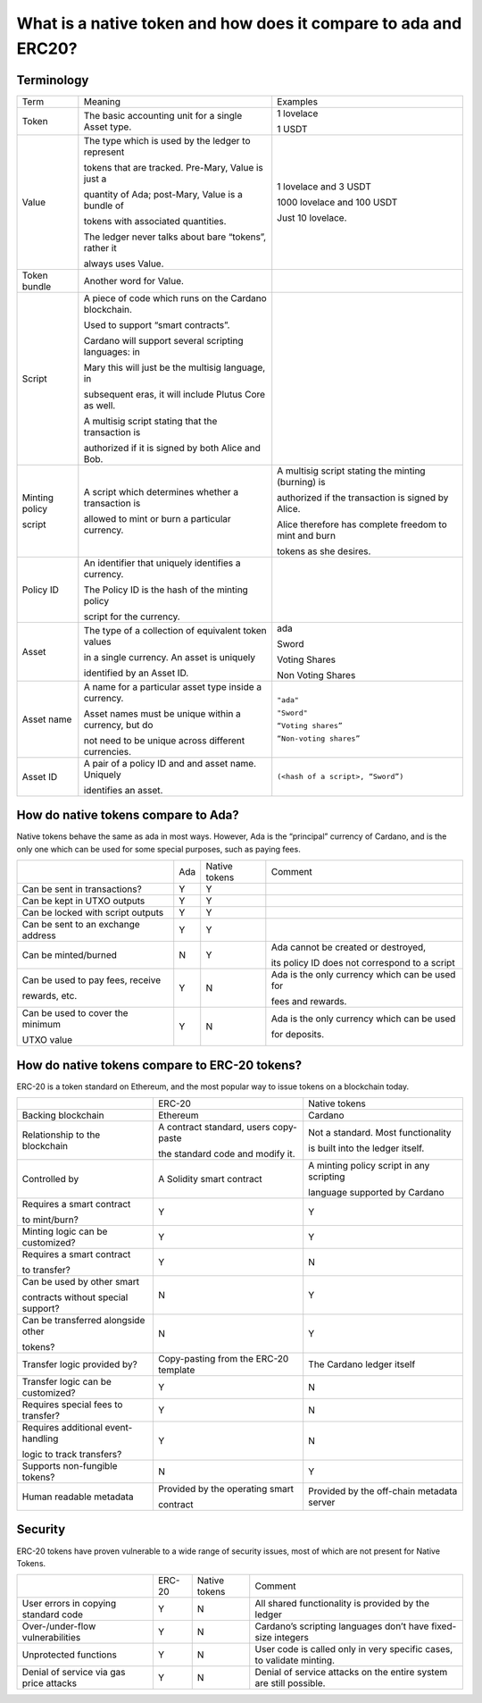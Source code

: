 What is a native token and how does it compare to ada and ERC20?
==================================================================

Terminology
###########

+-----------------+-------------------------------------------------------+-----------------------------------------------------------+
|Term             | Meaning                                               | Examples                                                  |
+-----------------+-------------------------------------------------------+-----------------------------------------------------------+
|Token            | The basic accounting unit for a single Asset type.    | 1 lovelace                                                |
|                 |                                                       |                                                           |
|                 |                                                       | 1 USDT                                                    |
+-----------------+-------------------------------------------------------+-----------------------------------------------------------+
|Value            | The type which is used by the ledger to represent     | 1 lovelace and 3 USDT                                     |
|                 |                                                       |                                                           |
|                 | tokens that are tracked. Pre-Mary, Value is just a    | 1000 lovelace and 100 USDT                                |
|                 |                                                       |                                                           |
|                 | quantity of Ada; post-Mary, Value is a bundle of      | Just 10 lovelace.                                         |
|                 |                                                       |                                                           |
|                 | tokens with associated quantities.                    |                                                           |
|                 |                                                       |                                                           |
|                 | The ledger never talks about bare “tokens”, rather it |                                                           |
|                 |                                                       |                                                           |
|                 | always uses Value.                                    |                                                           |
+-----------------+-------------------------------------------------------+-----------------------------------------------------------+
|Token bundle     | Another word for Value.                               |                                                           |
+-----------------+-------------------------------------------------------+-----------------------------------------------------------+
|Script           | A piece of code which runs on the Cardano blockchain. |                                                           |
|                 |                                                       |                                                           |
|                 | Used to support “smart contracts”.                    |                                                           |
|                 |                                                       |                                                           |
|                 | Cardano will support several scripting languages: in  |                                                           |
|                 |                                                       |                                                           |
|                 | Mary this will just be the multisig language, in      |                                                           |
|                 |                                                       |                                                           |
|                 | subsequent eras, it will include Plutus Core as well. |                                                           |
|                 |                                                       |                                                           |
|                 | A multisig script stating that the transaction is     |                                                           |
|                 |                                                       |                                                           |
|                 | authorized if it is signed by both Alice and Bob.     |                                                           |
+-----------------+-------------------------------------------------------+-----------------------------------------------------------+
|Minting policy   | A script which determines whether a transaction is    | A multisig script stating the minting (burning) is        |
|                 |                                                       |                                                           |
|script           | allowed to mint or burn a particular currency.        | authorized if the transaction is signed by Alice.         |
|                 |                                                       |                                                           |
|                 |                                                       | Alice therefore has complete freedom to mint and burn     |
|                 |                                                       |                                                           |
|                 |                                                       | tokens as she desires.                                    |
+-----------------+-------------------------------------------------------+-----------------------------------------------------------+
|Policy ID        | An identifier that uniquely identifies a currency.    |                                                           |
|                 |                                                       |                                                           |
|                 | The Policy ID is the hash of the minting policy       |                                                           |
|                 |                                                       |                                                           |
|                 | script for the currency.                              |                                                           |
+-----------------+-------------------------------------------------------+-----------------------------------------------------------+
|Asset            | The type of a collection of equivalent token values   | ada                                                       |
|                 |                                                       |                                                           |
|                 | in a single currency.  An asset is uniquely           | Sword                                                     |
|                 |                                                       |                                                           |
|                 | identified by an Asset ID.                            | Voting Shares                                             |
|                 |                                                       |                                                           |
|                 |                                                       | Non Voting Shares                                         |
+-----------------+-------------------------------------------------------+-----------------------------------------------------------+
|Asset name       | A name for a particular asset type inside a currency. | ``"ada"``                                                 |
|                 |                                                       |                                                           |
|                 | Asset names must be unique within a currency, but do  | ``"Sword"``                                               |
|                 |                                                       |                                                           |
|                 | not need to be unique across different currencies.    | ``“Voting shares”``                                       |
|                 |                                                       |                                                           |
|                 |                                                       | ``“Non-voting shares”``                                   |
+-----------------+-------------------------------------------------------+-----------------------------------------------------------+
|Asset ID         | A pair of a policy ID and and asset name. Uniquely    | ``(<hash of a script>, “Sword”)``                         |
|                 |                                                       |                                                           |
|                 | identifies an asset.                                  |                                                           |
+-----------------+-------------------------------------------------------+-----------------------------------------------------------+


How do native tokens compare to Ada?
####################################

Native tokens behave the same as ada in most ways.
However, Ada is the “principal” currency of Cardano, and is the only one which
can be used for some special purposes, such as paying fees.


+-----------------------------------+-------+-----------------+-------------------------------------------------+
|                                   | Ada   | Native tokens   | Comment                                         |
+-----------------------------------+-------+-----------------+-------------------------------------------------+
|Can be sent in transactions?       | Y     | Y               |                                                 |
+-----------------------------------+-------+-----------------+-------------------------------------------------+
|Can be kept in UTXO outputs        | Y     | Y               |                                                 |
+-----------------------------------+-------+-----------------+-------------------------------------------------+
|Can be locked with script outputs  | Y     | Y               |                                                 |
+-----------------------------------+-------+-----------------+-------------------------------------------------+
|Can be sent to an exchange address | Y     | Y               |                                                 |
+-----------------------------------+-------+-----------------+-------------------------------------------------+
|Can be minted/burned               | N     | Y               | Ada cannot be created or destroyed,             |
|                                   |       |                 |                                                 |
|                                   |       |                 | its policy ID does not correspond to a script   |
+-----------------------------------+-------+-----------------+-------------------------------------------------+
|Can be used to pay fees, receive   | Y     | N               | Ada is the only currency which can be used for  |
|                                   |       |                 |                                                 |
|rewards, etc.                      |       |                 | fees and rewards.                               |
+-----------------------------------+-------+-----------------+-------------------------------------------------+
|Can be used to cover the minimum   | Y     | N               | Ada is the only currency which can be used      |
|                                   |       |                 |                                                 |
|UTXO value                         |       |                 | for deposits.                                   |
+-----------------------------------+-------+-----------------+-------------------------------------------------+

How do native tokens compare to ERC-20 tokens?
###############################################

ERC-20 is a token standard on Ethereum, and the most popular way to issue tokens on a blockchain today.



+------------------------------------+-----------------------------------------+--------------------------------------------+
|                                    | ERC-20                                  |Native tokens                               |
+------------------------------------+-----------------------------------------+--------------------------------------------+
|Backing blockchain                  | Ethereum                                |Cardano                                     |
+------------------------------------+-----------------------------------------+--------------------------------------------+
|Relationship to the blockchain      | A contract standard, users copy-paste   |Not a standard. Most functionality          |
|                                    |                                         |                                            |
|                                    | the standard code and modify it.        |is built into the ledger itself.            |
+------------------------------------+-----------------------------------------+--------------------------------------------+
|Controlled by                       | A Solidity smart contract               |A minting policy script in any scripting    |
|                                    |                                         |                                            |
|                                    |                                         |language supported by Cardano               |
+------------------------------------+-----------------------------------------+--------------------------------------------+
|Requires a smart contract           | Y                                       |Y                                           |
|                                    |                                         |                                            |
|to mint/burn?                       |                                         |                                            |
+------------------------------------+-----------------------------------------+--------------------------------------------+
|Minting logic can be customized?    | Y                                       |Y                                           |
+------------------------------------+-----------------------------------------+--------------------------------------------+
|Requires a smart contract           | Y                                       |N                                           |
|                                    |                                         |                                            |
|to transfer?                        |                                         |                                            |
+------------------------------------+-----------------------------------------+--------------------------------------------+
|Can be used by other smart          |                                         |                                            |
|                                    |                                         |                                            |
|contracts without special support?  | N                                       |Y                                           |
+------------------------------------+-----------------------------------------+--------------------------------------------+
|Can be transferred alongside other  | N                                       |Y                                           |
|                                    |                                         |                                            |
|tokens?                             |                                         |                                            |
+------------------------------------+-----------------------------------------+--------------------------------------------+
|Transfer logic provided by?         | Copy-pasting from the ERC-20 template   |The Cardano ledger itself                   |
+------------------------------------+-----------------------------------------+--------------------------------------------+
|Transfer logic can be customized?   | Y                                       |N                                           |
+------------------------------------+-----------------------------------------+--------------------------------------------+
|Requires special fees to transfer?  | Y                                       |N                                           |
+------------------------------------+-----------------------------------------+--------------------------------------------+
|Requires additional event-handling  | Y                                       |N                                           |
|                                    |                                         |                                            |
|logic to track transfers?           |                                         |                                            |
+------------------------------------+-----------------------------------------+--------------------------------------------+
|Supports non-fungible tokens?       | N                                       |Y                                           |
+------------------------------------+-----------------------------------------+--------------------------------------------+
|Human readable metadata             | Provided by the operating smart         |Provided by the off-chain metadata server   |
|                                    |                                         |                                            |
|                                    | contract                                |                                            |
+------------------------------------+-----------------------------------------+--------------------------------------------+


Security
####################

ERC-20 tokens have proven vulnerable to a wide range of security issues, most of which are not present for Native Tokens.

+----------------------------------------+---------+---------------+----------------------------------------------------------------------+
|                                        |ERC-20   |Native tokens  |Comment                                                               |
+----------------------------------------+---------+---------------+----------------------------------------------------------------------+
|User errors in copying standard code    |Y        |N              |All shared functionality is provided by the ledger                    |
+----------------------------------------+---------+---------------+----------------------------------------------------------------------+
|Over-/under-flow vulnerabilities        |Y        |N              |Cardano’s scripting languages don’t have fixed-size integers          |
+----------------------------------------+---------+---------------+----------------------------------------------------------------------+
|Unprotected functions                   |Y        |N              |User code is called only in very specific cases, to validate minting. |
+----------------------------------------+---------+---------------+----------------------------------------------------------------------+
|Denial of service via gas price attacks |Y        |N              |Denial of service attacks on the entire system are still possible.    |
+----------------------------------------+---------+---------------+----------------------------------------------------------------------+
